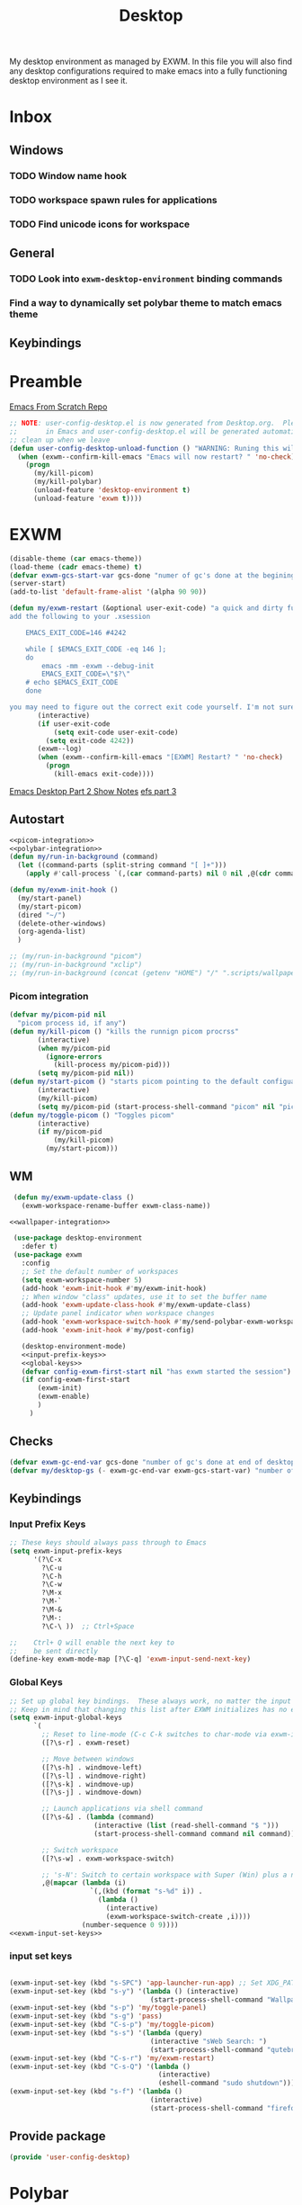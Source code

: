 #+TITLE: Desktop
#+PROPERTY: header-args :tangle config/.config/emacs/user-config/user-config-desktop.el
My desktop environment as managed by EXWM. In this file you will also find any desktop configurations required to make emacs into a fully functioning desktop environment as I see it.
* Inbox
** Windows
*** TODO Window name hook
*** TODO workspace spawn rules for applications
*** TODO Find unicode icons for workspace
** General
*** TODO Look into =exwm-desktop-environment= binding commands
*** Find a way to dynamically set polybar theme to match emacs theme 
** Keybindings
* Preamble
[[https://github.com/daviwil/emacs-from-scratch][Emacs From Scratch Repo]]
#+begin_src emacs-lisp
  ;; NOTE: user-config-desktop.el is now generated from Desktop.org.  Please edit that file
  ;;       in Emacs and user-config-desktop.el will be generated automatically!
  ;; clean up when we leave
  (defun user-config-desktop-unload-function () "WARNING: Runing this will break things"
    (when (exwm--confirm-kill-emacs "Emacs will now restart? " 'no-check)
      (progn
        (my/kill-picom)
        (my/kill-polybar)
        (unload-feature 'desktop-environment t)
        (unload-feature 'exwm t))))
  
      #+end_src

* EXWM
#+begin_src emacs-lisp
  (disable-theme (car emacs-theme))
  (load-theme (cadr emacs-theme) t)
  (defvar exwm-gcs-start-var gcs-done "numer of gc's done at the begining of destkop.el")
  (server-start)
  (add-to-list 'default-frame-alist '(alpha 90 90))
  
  (defun my/exwm-restart (&optional user-exit-code) "a quick and dirty function for restarting emacs but preserving the currnent xsession
  add the following to your .xsession
  
      EMACS_EXIT_CODE=146 #4242
  
      while [ $EMACS_EXIT_CODE -eq 146 ];
      do
          emacs -mm -exwm --debug-init
          EMACS_EXIT_CODE=\"$?\"
      # echo $EMACS_EXIT_CODE
      done
  
  you may need to figure out the correct exit code yourself. I'm not sure if the exit code differintial is the same so poke around with it to see what number works."
         (interactive)
         (if user-exit-code
             (setq exit-code user-exit-code)
           (setq exit-code 4242))
         (exwm--log)
         (when (exwm--confirm-kill-emacs "[EXWM] Restart? " 'no-check)
           (progn
             (kill-emacs exit-code))))
#+end_src

[[https://github.com/daviwil/emacs-from-scratch/raw/master/show-notes/Emacs-Desktop-02.org][Emacs Desktop Part 2 Show Notes]]
[[https://github.com/daviwil/emacs-from-scratch/raw/master/show-notes/Emacs-Desktop-03.org][efs part 3]]
** Autostart

#+begin_src emacs-lisp :noweb yes
  <<picom-integration>>
  <<polybar-integration>>
  (defun my/run-in-background (command)
    (let ((command-parts (split-string command "[ ]+")))
      (apply #'call-process `(,(car command-parts) nil 0 nil ,@(cdr command-parts)))))
  
  (defun my/exwm-init-hook ()
    (my/start-panel)
    (my/start-picom)
    (dired "~/")
    (delete-other-windows)
    (org-agenda-list)
    )
  
  ;; (my/run-in-background "picom")
  ;; (my/run-in-background "xclip")
  ;; (my/run-in-background (concat (getenv "HOME") "/" ".scripts/wallpaper.sh draw")))
#+end_src

*** Picom integration
#+name: picom-integration
#+begin_src emacs-lisp :tangle no
  (defvar my/picom-pid nil
    "picom process id, if any")
  (defun my/kill-picom () "kills the runnign picom procrss"
         (interactive)
         (when my/picom-pid
           (ignore-errors
             (kill-process my/picom-pid)))
         (setq my/picom-pid nil))
  (defun my/start-picom () "starts picom pointing to the default configuation location"
         (interactive)
         (my/kill-picom)
         (setq my/picom-pid (start-process-shell-command "picom" nil "picom")))
  (defun my/toggle-picom () "Toggles picom"
         (interactive)
         (if my/picom-pid
             (my/kill-picom)
           (my/start-picom)))
#+end_src

** WM

#+begin_src emacs-lisp :noweb yes
   (defun my/exwm-update-class ()
     (exwm-workspace-rename-buffer exwm-class-name))
  
  <<wallpaper-integration>> 

   (use-package desktop-environment
     :defer t)
   (use-package exwm
     :config
     ;; Set the default number of workspaces
     (setq exwm-workspace-number 5)
     (add-hook 'exwm-init-hook #'my/exwm-init-hook)
     ;; When window "class" updates, use it to set the buffer name
     (add-hook 'exwm-update-class-hook #'my/exwm-update-class)
     ;; Update panel indicator when workspace changes
     (add-hook 'exwm-workspace-switch-hook #'my/send-polybar-exwm-workspace)
     (add-hook 'exwm-init-hook #'my/post-config)
  
     (desktop-environment-mode)
     <<input-prefix-keys>>
     <<global-keys>>
     (defvar config-exwm-first-start nil "has exwm started the session")
     (if config-exwm-first-start
         (exwm-init)
         (exwm-enable)
         )
       )
  
#+end_src

** Checks
#+begin_src emacs-lisp
  (defvar exwm-gc-end-var gcs-done "number of gc's done at end of desktop.el in total")
  (defvar my/desktop-gs (- exwm-gc-end-var exwm-gcs-start-var) "number of gc's done durring desktop.el evaluation")
#+end_src

** Keybindings
*** Input Prefix Keys

#+NAME: input-prefix-keys
#+begin_src emacs-lisp :tangle no
  ;; These keys should always pass through to Emacs
  (setq exwm-input-prefix-keys
        '(?\C-x
          ?\C-u
          ?\C-h
          ?\C-w
          ?\M-x
          ?\M-`
          ?\M-&
          ?\M-:
          ?\C-\ ))  ;; Ctrl+Space
  
  ;;    Ctrl+ Q will enable the next key to
  ;;    be sent directly
  (define-key exwm-mode-map [?\C-q] 'exwm-input-send-next-key)
  
#+end_src

*** Global Keys

#+NAME: global-keys
#+begin_src emacs-lisp :tangle no :noweb yes
  ;; Set up global key bindings.  These always work, no matter the input state!
  ;; Keep in mind that changing this list after EXWM initializes has no effect.
  (setq exwm-input-global-keys
        `(
          ;; Reset to line-mode (C-c C-k switches to char-mode via exwm-input-release-keyboard)
          ([?\s-r] . exwm-reset)
  
          ;; Move between windows
          ([?\s-h] . windmove-left)
          ([?\s-l] . windmove-right)
          ([?\s-k] . windmove-up)
          ([?\s-j] . windmove-down)
  
          ;; Launch applications via shell command
          ([?\s-&] . (lambda (command)
                       (interactive (list (read-shell-command "$ ")))
                       (start-process-shell-command command nil command)))
  
          ;; Switch workspace
          ([?\s-w] . exwm-workspace-switch)
  
          ;; 's-N': Switch to certain workspace with Super (Win) plus a number key (0 - 9)
          ,@(mapcar (lambda (i)
                      `(,(kbd (format "s-%d" i)) .
                        (lambda ()
                          (interactive)
                          (exwm-workspace-switch-create ,i))))
                    (number-sequence 0 9))))
  <<exwm-input-set-keys>>
#+end_src

*** input set keys
#+NAME: exwm-input-set-keys
#+begin_src emacs-lisp :tangle no
  
  (exwm-input-set-key (kbd "s-SPC") 'app-launcher-run-app) ;; Set XDG_PATH variables
  (exwm-input-set-key (kbd "s-y") '(lambda () (interactive)
                                     (start-process-shell-command "Wallpaper" nil "~/.scripts/wallpaper.sh set")))
  (exwm-input-set-key (kbd "s-p") 'my/toggle-panel)
  (exwm-input-set-key (kbd "s-g") 'pass)
  (exwm-input-set-key (kbd "C-s-p") 'my/toggle-picom)
  (exwm-input-set-key (kbd "s-s") '(lambda (query)
                                     (interactive "sWeb Search: ")
                                     (start-process-shell-command "qutebrowser" nil (concat "qutebrowser ""\"" query "\""))))
  (exwm-input-set-key (kbd "C-s-r") 'my/exwm-restart)
  (exwm-input-set-key (kbd "C-s-Q") '(lambda ()
                                       (interactive)
                                       (eshell-command "sudo shutdown")))
  (exwm-input-set-key (kbd "s-f") '(lambda ()
                                     (interactive)
                                     (start-process-shell-command "firefox" nil "firefox youtube.com")))
#+end_src

** Provide package
  #+begin_src emacs-lisp
    (provide 'user-config-desktop)
  #+end_src

* Polybar
:PROPERTIES:
:header-args: :tangle config/.config/polybar/config :noweb yes
:END:
:GUIX:
#+begin_src scheme :noweb-ref packages :tangle no
  "polybar"
#+end_src
:END:
:HEADER:
#+NAME: polybar-header
#+begin_src emacs-lisp :tangle no
(user-config-generate-file-header "Desktop.org" "config" "#")
#+end_src
#+begin_src conf-toml :noweb yes
  <<polybar-header()>>
#+end_src
:END:
Docs: https://github.com/polybar/polybar
#+begin_src conf-toml 
  [settings]			
  screenchange-reload = false
  
  [global/wm]
  margin-top = 0
  margin-bottom = 0
  
  [colors]
  background = #f0232635
  background-alt = #576075
  foreground = #A6Accd
  foreground-alt = #555
  primary = #ffb52a
  secondary = #e60053
  alert = #bd2c40
  underline-1 = #c792ea
  
  [bar/panel]
  width = 100%
  height = 20
  offset-x = 0
  offset-y = 0
  fixed-center = true
  enable-ipc = true
  
  background = ${colors.background}
  foreground = ${colors.foreground}
  
  line-size = 2
  line-color = #f00
  
  border-size = 0
  border-color = #00000000
  
  padding-top = 5
  padding-left = 1
  padding-right = 1
  
  module-margin = 1
  
  font-0 = "Cantarell:size=14:weight=bold;2"
  font-1 = "Font Awesome:size=12;2"
  font-2 = "Material Icons:size=18;5"
  font-3 = "Fira Mono:size=11;-3"
  
  modules-right = cpu temperature battery date
  
  tray-position = right
  tray-padding = 2
  tray-maxsize = 28
  
  cursor-click = pointer
  cursor-scroll = ns-resize
  modules-left = exwm-workspace
  
  [module/exwm-workspace]
  type = custom/ipc
  hook-0 = emacsclient -e "exwm-workspace-current-index" | sed -e 's/^"//' -e 's/"$//'
  initial = 1
  format-underline = ${colors.underline-1}
  format-padding = 
  [module/cpu]
  type = internal/cpu
  interval = 2
  format = <label> <ramp-coreload>
  format-underline = ${colors.underline-1}
  click-left = emacsclient -e "(proced)"
  label = %percentage:2%%
  ramp-coreload-spacing = 0
  ramp-coreload-0 = ▁
  ramp-coreload-0-foreground = ${colors.foreground-alt}
  ramp-coreload-1 = ▂
  ramp-coreload-2 = ▃
  ramp-coreload-3 = ▄
  ramp-coreload-4 = ▅
  ramp-coreload-5 = ▆
  ramp-coreload-6 = ▇
  
  [module/date]
  type = internal/date
  interval = 5
  
  date = "%a %b %e"
  date-alt = "%A %B %d %Y"
  
  time = %l:%M %p
  time-alt = %H:%M:%S
  
  format-prefix-foreground = ${colors.foreground-alt}
  format-underline = ${colors.underline-1}
  
  label = %date% %time%
  
  [module/battery]
  type = internal/battery
  battery = BAT0
  adapter = ADP1
  full-at = 98
  time-format = %-l:%M
  
  label-charging = %percentage%% / %time%
  format-charging = <animation-charging> <label-charging>
  format-charging-underline = ${colors.underline-1}
  
  label-discharging = %percentage%% / %time%
  format-discharging = <ramp-capacity> <label-discharging>
  format-discharging-underline = ${self.format-charging-underline}
  
  format-full = <ramp-capacity> <label-full>
  format-full-underline = ${self.format-charging-underline}
  
  ramp-capacity-0 = 
  ramp-capacity-1 = 
  ramp-capacity-2 = 
  ramp-capacity-3 = 
  ramp-capacity-4 = 
  
  animation-charging-0 = 
  animation-charging-1 = 
  animation-charging-2 = 
  animation-charging-3 = 
  animation-charging-4 = 
  animation-charging-framerate = 750
  
  [module/temperature]
  type = internal/temperature
  thermal-zone = 0
  warn-temperature = 60
  
  format = <label>
  format-underline = ${colors.underline-1}
  format-warn = <label-warn>
  format-warn-underline = ${self.format-underline}
  
  label = %temperature-c%
  label-warn = %temperature-c%!
  label-warn-foreground = ${colors.secondary}
#+end_src

** Polybar integration
#+NAME: polybar-integration
#+begin_src emacs-lisp :tangle no
  ;; (defun efs/polybar-exwm-workspace ()
  ;;   (pcase exwm-workspace-current-index
  ;;     (0 "")
  ;;     (1 "")
  ;;     (2 "")
  ;;     (3 "")
  ;;     (4 "")))
  (defun my/send-polybar-hook (module-name hook-index)
    (start-process-shell-command "polybar-msg" nil (format "polybar-msg hook %s %s" module-name hook-index)))
  
  (defun my/send-polybar-exwm-workspace ()
    (my/send-polybar-hook "exwm-workspace" 1))
  
  (defvar my/polybar-process nil
    "Holds the process of the running Polybar instance, if any")
  
  (defun my/kill-panel ()
    (interactive)
    (when my/polybar-process
      (ignore-errors
        (kill-process my/polybar-process)))
    (setq my/polybar-process nil))
  
  (defun my/start-panel ()
    (interactive)
    (my/kill-panel)
    (setq my/polybar-process (start-process-shell-command "polybar" nil "polybar panel")))
  
  (defun my/toggle-panel ()
    (interactive)
    (if my/polybar-process
        (my/kill-panel)
      (my/start-panel)))
  
  
#+end_src

* Themeing
** Wallpaper and Emacs themes
:GUIX:
Manifest: desktop.scm
#+NAME: packages
#+begin_src scheme
  "xwallpaper"
  "sxiv"
 #+end_src
:END:
=config/.bin/exwm-wallpaper=
#+begin_src sh :tangle config/.bin/exwm-wallpaper :shebang "#!/usr/bin/env zsh"
  # Dependencies
  # - xrandr
  # - xwallpaper
  # - sxiv
  
  if [[ $1 == "draw" ]]; then
      cd /home/jake/Pictures/Wallpapers
      leftDisplay=$(xrandr | grep " connected" | cut -d" " -f1 | sed -n '1p')
      leftImage=$(< .background)
      xwallpaper --output ${leftDisplay} --stretch ${leftImage} 
  fi
  
  if [[ $1 == "set" ]]; then
      cd $HOME/Pictures/Wallpapers
      sxiv -rqot * > .background
      $HOME/.scripts/wallpaper.sh draw
  fi
#+end_src
** EXWM integration
#+NAME: wallpaper-integration
#+begin_src emacs-lisp
  (defvar exwm-update-wallpaper-hook '() "Hook to be run when wallpaper is changed")
  ;; create a hook to check what the wallpaper that has been set is and
  ;; check it aginst a alist of settings for that image.
#+end_src
* Misc
** Redshift
:GUIX:
#+begin_src scheme :noweb-ref packages :tangle no
  "redshift"
#+end_src
:END:
#+NAME: location
  #+begin_src emacs-lisp
  
  (with-temp-buffer
  (insert-file-contents (expand-file-name ".lat_long" "~/.dotfiles"))
  (buffer-string))
  #+end_src

#+RESULTS: location

#+begin_src conf-unix  :tangle config/.config/redshift.conf :noweb yes
  [redshift]
  dawn-time=07:00
  dusk-time=20:00
  location-provider=manual
  
  [manual]
  <<location()>>
#+end_src

* Manifest
:HEADER:
#+NAME: desktop-manifest-header
#+begin_src emacs-lisp :tangle no
 (user-config-generate-file-header "Desktop.org" "desktop.scm") 
#+end_src
#+begin_src scheme :tangle config/.config/guix/manifests/desktop.scm :noweb yes
  <<desktop-manifest-header()>>
#+end_src
:END:
config/.config/guix/manifests/desktop.scm
#+begin_src scheme :tangle config/.config/guix/manifests/desktop.scm :noweb yes :mkdirp t
  (specifications->manifest
   (list "dunst"
         "brightnessctl"
         "perl-file-mimeinfo"
         "network-manager"
         "flatpak"
         "picom"
         "mpv"
         "alacritty"
         "xmodmap"
         "mpd"
         "pavucontrol"
         "xclip"
         <<packages>>
         ))
#+end_src
:HEADER:
#+NAME: browser-manifest-header
#+begin_src emacs-lisp :tangle no 
  (user-config-generate-file-header "Desktop.org" "largenlong.scm")
#+end_src

#+begin_src scheme :tangle config/.config/guix/manifests/largenlong.scm :noweb yes :mkdirp t
  <<browser-manifest-header()>>
#+end_src
:END:
config/.config/guix/manifests/largenlong.scm
#+begin_src scheme :tangle config/.config/guix/manifests/largenlong.scm :mkdirp
  (specifications->manifest
   (list "qutebrowser"
         "libreoffice"
         "firefox"))
#+end_src

